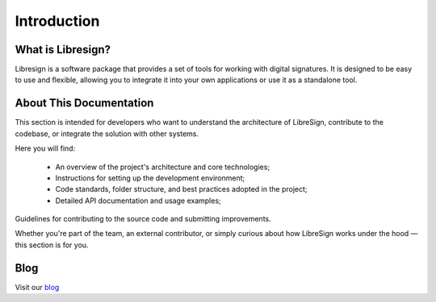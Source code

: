 Introduction
============

What is Libresign?
------------------

Libresign is a software package that provides a set of tools for working with digital signatures. It is designed to be easy to use and flexible, allowing you to integrate it into your own applications or use it as a standalone tool.

About This Documentation
------------------------

This section is intended for developers who want to understand the architecture of LibreSign, contribute to the codebase, or integrate the solution with other systems.

Here you will find:

 - An overview of the project's architecture and core technologies;

 - Instructions for setting up the development environment;

 - Code standards, folder structure, and best practices adopted in the project;

 - Detailed API documentation and usage examples;

Guidelines for contributing to the source code and submitting improvements.

Whether you're part of the team, an external contributor, or simply curious about how LibreSign works under the hood — this section is for you.

Blog
----

Visit our `blog <https://libresign.coop/posts/>`__